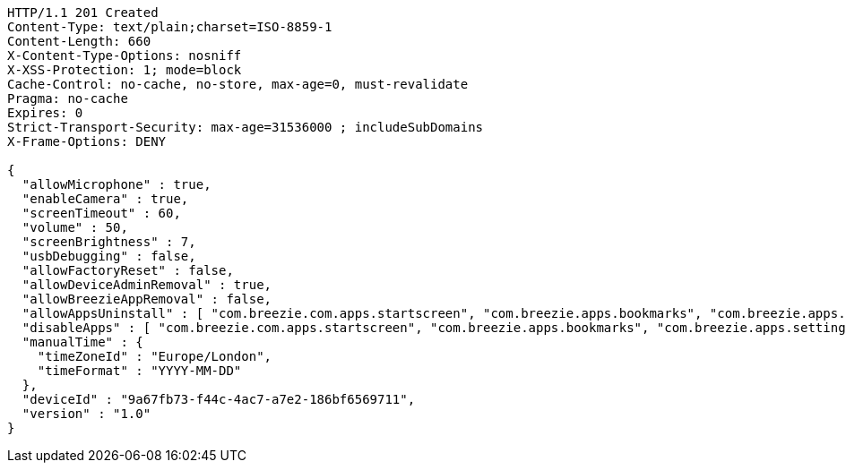 [source,http,options="nowrap"]
----
HTTP/1.1 201 Created
Content-Type: text/plain;charset=ISO-8859-1
Content-Length: 660
X-Content-Type-Options: nosniff
X-XSS-Protection: 1; mode=block
Cache-Control: no-cache, no-store, max-age=0, must-revalidate
Pragma: no-cache
Expires: 0
Strict-Transport-Security: max-age=31536000 ; includeSubDomains
X-Frame-Options: DENY

{
  "allowMicrophone" : true,
  "enableCamera" : true,
  "screenTimeout" : 60,
  "volume" : 50,
  "screenBrightness" : 7,
  "usbDebugging" : false,
  "allowFactoryReset" : false,
  "allowDeviceAdminRemoval" : true,
  "allowBreezieAppRemoval" : false,
  "allowAppsUninstall" : [ "com.breezie.com.apps.startscreen", "com.breezie.apps.bookmarks", "com.breezie.apps.settings" ],
  "disableApps" : [ "com.breezie.com.apps.startscreen", "com.breezie.apps.bookmarks", "com.breezie.apps.settings" ],
  "manualTime" : {
    "timeZoneId" : "Europe/London",
    "timeFormat" : "YYYY-MM-DD"
  },
  "deviceId" : "9a67fb73-f44c-4ac7-a7e2-186bf6569711",
  "version" : "1.0"
}
----